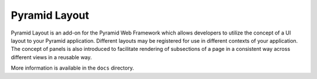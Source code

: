 ==============
Pyramid Layout
==============

Pyramid Layout is an add-on for the Pyramid Web Framework which allows 
developers to utilize the concept of a UI layout to your Pyramid application.
Different layouts may be registered for use in different contexts of your 
application.  The concept of panels is also introduced to facilitate rendering
of subsections of a page in a consistent way across different views in a 
reusable way.

More information is available in the ``docs`` directory.

